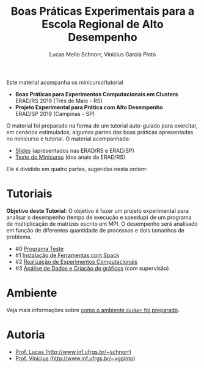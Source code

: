 # -*- coding: utf-8 -*-
# -*- mode: org -*-

#+STARTUP: overview indent
#+LANGUAGE: pt_BR
#+OPTIONS:   toc:nil
#+TAGS: noexport(n) deprecated(d) ignore(i)
#+EXPORT_SELECT_TAGS: export
#+EXPORT_EXCLUDE_TAGS: noexport

#+TITLE: Boas Práticas Experimentais para a Escola Regional de Alto Desempenho
#+AUTHOR:    Lucas Mello Schnorr, Vinícius Garcia Pinto
#+EMAIL:     {schnorr, vgpinto}@inf.ufrgs.br

Este material acompanha os minicurso/tutorial

- *Boas Práticas para Experimentos Computacionais em Clusters* \\
  ERAD/RS 2019 (Três de Maio - RS)
- *Projeto Experimental para Prática com Alto Desempenho* \\
  ERAD/SP 2019 (Campinas - SP)

O material foi preparado na forma de um tutorial auto-guiado para
exercitar, em cenários estimulados, algumas partes das boas práticas
apresentadas no minicurso e tutorial. O material acompanhada:

- [[./slides/2019_ERAD_RS_Controle_slides.pdf][Slides]] (apresentados nas ERAD/RS e ERAD/SP)
- [[./minicurso/2019_ERAD_RS_Controle.pdf][Texto do Minicurso]] (dos anais da ERAD/RS)

Ele é dividido em quatro partes, sugeridas nesta ordem:

* Tutoriais

*Objetivo deste Tutorial*: O objetivo é fazer um projeto experimental
para analisar o desempenho (tempo de execução e speedup) de um
programa de multiplicação de matrizes escrito em MPI. O desempenho
será analisado em função de diferentes quantidade de processos e dois
tamanhos de problema.

- #0 [[./0_Programa_Teste.org][Programa Teste]]
- #1 [[./1_Ferramentas.org][Instalação de Ferramentas com Spack]]
- #2 [[./2_Experimentos.org][Realização de Experimentos Computacionais]]
- #3 [[./3_Analise.org][Análise de Dados e Criação de gráficos]] (com supervisão)

* Ambiente

Veja mais informações sobre [[./ambiente.org][como o ambiente =docker= foi preparado]].

* Autoria

- [[http://www.inf.ufrgs.br/~schnorr][Prof. Lucas (http://www.inf.ufrgs.br/~schnorr)]]
- [[http://www.inf.ufrgs.br/~vgpinto][Prof. Vinícius (http://www.inf.ufrgs.br/~vgpinto)]]
* Melhorias                                                        :noexport:

Constatações observadas

- [ ] A compilação do hwloc do spack (e mesmo dentro do slurm no PCAD)
  levou muito muito muito tempo. Mesmo após 2hs, a compilação não
  terminou.
- [ ] O container docker só complicou as coisas (e ocupou 1h para
  baixar). Os alunos não sabiam se deveriam fazer no container ou na
  plataforma.
- [ ] As alocações no cluster foram problemáticas, alunos ficarão
  esperando por um tempão até os nós serem liberados. 
- [ ] Alguns alunos com pouca experiência em Linux não sabiam
  requisitos mínimos.

Modificações sugeridas

- [ ] Trocar o NAS por uma aplicação bem simples (multiplicação de
  matriz) cuja execução nos nós seja bastante rápido, utilizando
  somente processos (sem threads).
- [ ] Simplificar o spack usando algo mais simples de compilar (zlib,
  com duas parametrizações).
- [ ] Adicionar a instalação "prévia" de duas versões de OpenMPI
  (versão 3. e 2, por exemplo) e incluir isso no projeto experimental
  para estudar como fator apenas 1 versão da aplicação com 1 entrada e
  uma certa quantidade de processos (de 1 até n cores) e as duas
  versões do MPI, fazendo somente 5 replicações.
- [ ] No Slurm, oferecer diretamente o script sem passar pela parte
  "manual".
- [ ] O docker seria utilizado, opcionalmente, somente na parte da
  análise dos dados (tutoriais 3 e 4).
